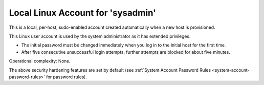 
.. ggg1595963659829
.. _local-linux-account-for-sysadmin:

==================================
Local Linux Account for 'sysadmin'
==================================

This is a local, per-host, sudo-enabled account created automatically when
a new host is provisioned.

This Linux user account is used by the system administrator as it has
extended privileges.


.. _local-linux-account-for-sysadmin-ul-zgk-1wf-mmb:

-   The initial password must be changed immediately when you log in to the
    initial host for the first time.

-   After five consecutive unsuccessful login attempts, further attempts
    are blocked for about five minutes.

Operational complexity: None.

The above security hardening features are set by default \(see :ref:`System
Account Password Rules <system-account-password-rules>` for password rules\).

